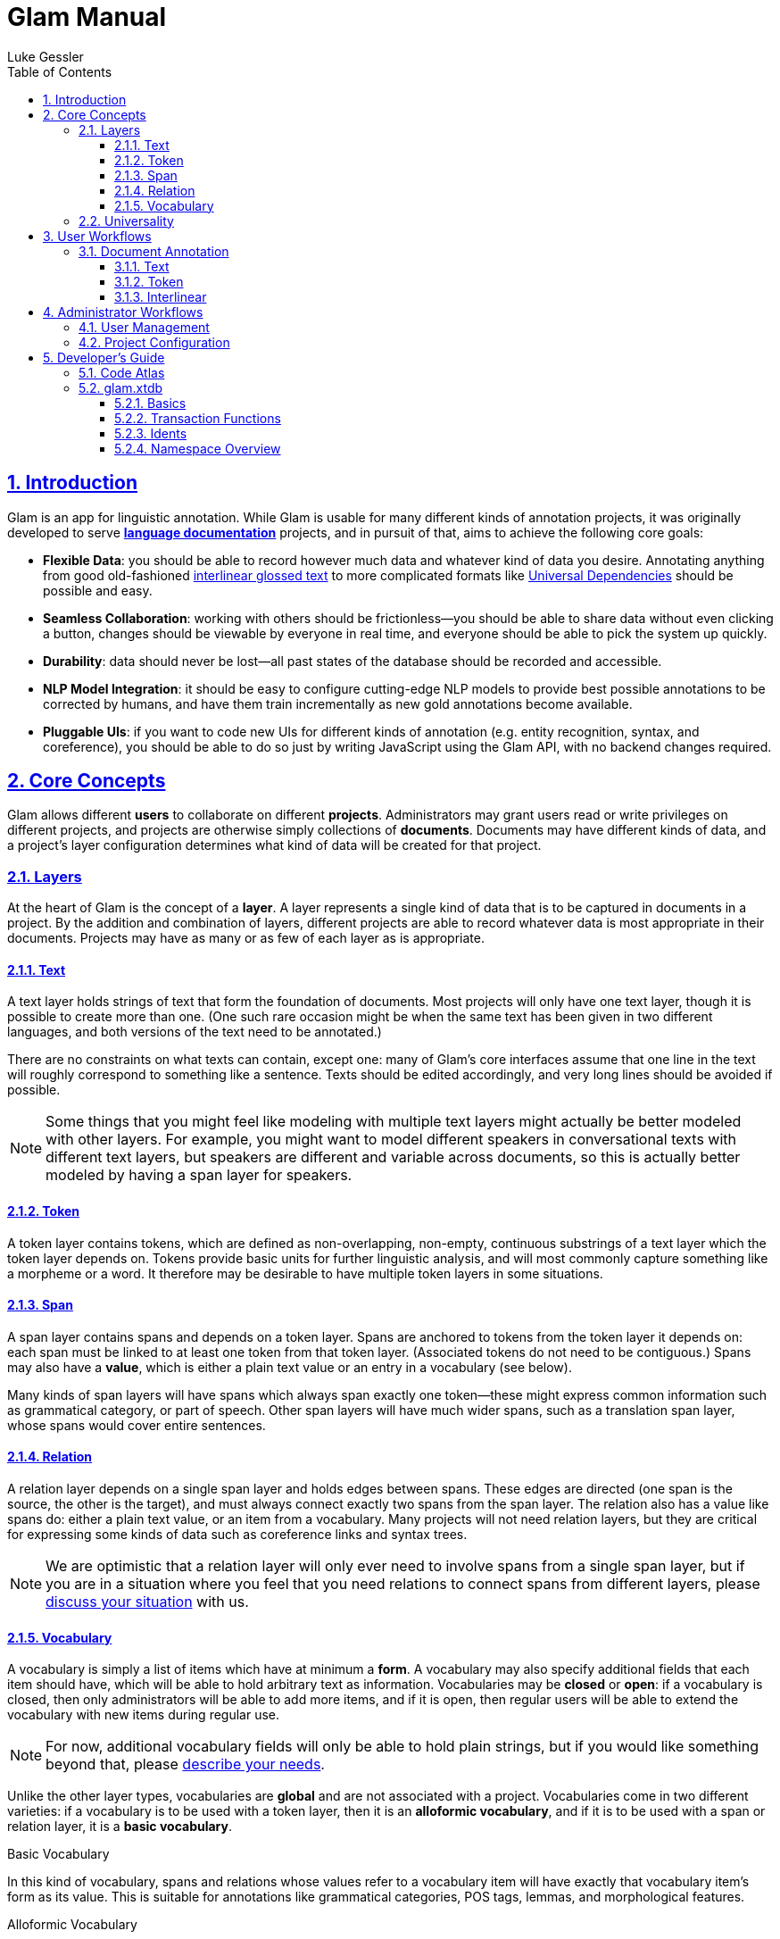 = Glam Manual
:author: Luke Gessler
:lang: en
:encoding: UTF-8
:doctype: book
:toc: left
:toclevels: 3
:sectlinks:
:sectanchors:
:leveloffset: 1
:sectnums:
:imagesdir: img/src
:imagesoutdir: img/out
:favicon: favicon.ico
:hide-uri-scheme: 1
:source-highlighter: coderay

= Introduction

Glam is an app for linguistic annotation.
While Glam is usable for many different kinds of annotation projects, it was originally developed to serve https://en.wikipedia.org/wiki/Language_documentation[**language documentation**] projects, and in pursuit of that, aims to achieve the following core goals:

- **Flexible Data**: you should be able to record however much data and whatever kind of data you desire.
Annotating anything from good old-fashioned https://en.wikipedia.org/wiki/Interlinear_gloss[interlinear glossed text] to more complicated formats like https://universaldependencies.org/format.html[Universal Dependencies] should be possible and easy.
- **Seamless Collaboration**: working with others should be frictionless--you should be able to share data without even clicking a button, changes should be viewable by everyone in real time, and everyone should be able to pick the system up quickly.
- **Durability**: data should never be lost--all past states of the database should be recorded and accessible.
- **NLP Model Integration**: it should be easy to configure cutting-edge NLP models to provide best possible annotations to be corrected by humans, and have them train incrementally as new gold annotations become available.
- **Pluggable UIs**: if you want to code new UIs for different kinds of annotation (e.g. entity recognition, syntax, and coreference), you should be able to do so just by writing JavaScript using the Glam API, with no backend changes required.

= Core Concepts
Glam allows different **users** to collaborate on different **projects**.
Administrators may grant users read or write privileges on different projects, and projects are otherwise simply collections of **documents**.
Documents may have different kinds of data, and a project's layer configuration determines what kind of data will be created for that project.


== Layers
At the heart of Glam is the concept of a **layer**.
A layer represents a single kind of data that is to be captured in documents in a project.
By the addition and combination of layers, different projects are able to record whatever data is most appropriate in their documents.
Projects may have as many or as few of each layer as is appropriate.

=== Text
A text layer holds strings of text that form the foundation of documents.
Most projects will only have one text layer, though it is possible to create more than one.
(One such rare occasion might be when the same text has been given in two different languages, and both versions of the text need to be annotated.)

There are no constraints on what texts can contain, except one: many of Glam's core interfaces assume that one line in the text will roughly correspond to something like a sentence.
Texts should be edited accordingly, and very long lines should be avoided if possible.

NOTE: Some things that you might feel like modeling with multiple text layers might actually be better modeled with other layers.
For example, you might want to model different speakers in conversational texts with different text layers, but speakers are different and variable across documents, so this is actually better modeled by having a span layer for speakers.

=== Token
A token layer contains tokens, which are defined as non-overlapping, non-empty, continuous substrings of a text layer which the token layer depends on.
Tokens provide basic units for further linguistic analysis, and will most commonly capture something like a morpheme or a word.
It therefore may be desirable to have multiple token layers in some situations.

=== Span
A span layer contains spans and depends on a token layer.
Spans are anchored to tokens from the token layer it depends on: each span must be linked to at least one token from that token layer.
(Associated tokens do not need to be contiguous.)
Spans may also have a **value**, which is either a plain text value or an entry in a vocabulary (see below).

Many kinds of span layers will have spans which always span exactly one token--these might express common information such as grammatical category, or part of speech.
Other span layers will have much wider spans, such as a translation span layer, whose spans would cover entire sentences.

=== Relation
A relation layer depends on a single span layer and holds edges between spans.
These edges are directed (one span is the source, the other is the target), and must always connect exactly two spans from the span layer.
The relation also has a value like spans do: either a plain text value, or an item from a vocabulary.
Many projects will not need relation layers, but they are critical for expressing some kinds of data such as coreference links and syntax trees.

NOTE: We are optimistic that a relation layer will only ever need to involve spans from a single span layer, but if you are in a situation where you feel that you need relations to connect spans from different layers, please https://github.com/lgessler/glam/discussions[discuss your situation] with us.

=== Vocabulary
A vocabulary is simply a list of items which have at minimum a **form**.
A vocabulary may also specify additional fields that each item should have, which will be able to hold arbitrary text as information.
Vocabularies may be **closed** or **open**: if a vocabulary is closed, then only administrators will be able to add more items, and if it is open, then regular users will be able to extend the vocabulary with new items during regular use.

NOTE: For now, additional vocabulary fields will only be able to hold plain strings, but if you would like something beyond that, please https://github.com/lgessler/glam/discussions[describe your needs].

Unlike the other layer types, vocabularies are **global** and are not associated with a project.
Vocabularies come in two different varieties: if a vocabulary is to be used with a token layer, then it is an **alloformic vocabulary**, and if it is to be used with a span or relation layer, it is a **basic vocabulary**.

.Basic Vocabulary
In this kind of vocabulary, spans and relations whose values refer to a vocabulary item will have exactly that vocabulary item's form as its value.
This is suitable for annotations like grammatical categories, POS tags, lemmas, and morphological features.

.Alloformic Vocabulary
Alloformic vocabularies are used with token layers, and help address the fact that formal units of linguistic analysis such as words of morphemes often do not surface in texts in their citation form: for example, the Turkish plural marker may surface as either _-lar_ or _-ler_ depending on vowel harmony, but we would like them both to correspond to a single vocabulary item for a morphemic analysis.
An alloformic vocabulary therefore still requires that each item have a canonical **form** which is to serve as a citation form, but it relaxes the requirement that an instantiation of this item have exactly the canonical form.

== Universality
The five layer types described above are technically and conceptually simple.
Recall that one of Glam's goals is to allow you to record any kind of data.
Can we really expect to accommodate any kind of data using just the five layer types?

Cautiously, we expect that the answer is yes.
Researchers in https://aclanthology.org/2020.acl-main.192/[NLP] and https://corpus-tools.org/salt/[corpus linguistics], among others, have already described very similar data models and expressed faith (supported by experimental successes) in their ability to express almost any linguistic formalism.
So, if there is some kind of data you wish to annotate, you can expect that Glam's layer system will be able to handle it.

NOTE: If you're struggling to come up with a plan for your data, don't hesitate to make a post on the https://github.com/lgessler/glam/discussions[discussions page] so others can give you advice.

However, what is not necessarily guaranteed is that Glam will provide you with an ergonomic interface for annotating documents in your layer system.
Glam tries to provide sensible interfaces for the most common kinds of linguistic annotation (such as interlinear glossing), but if your needs are more complex (as they would be with something like constituency treebanking), Glam's interfaces may not be especially ergonomic, and you should consider developing your own UI.

= User Workflows

== Document Annotation
Glam ships with a number of document-level editing interfaces to facilitate typical kinds of annotation.
All of these interfaces will automatically update in real time if multiple users are editing the same document.

=== Text
The text editing interface (at `/document/:id?tab=text`) is used for editing the raw text that will be annotated in the document.

.Raw text entry
A text box allows for entry, and the default "save" action will save the text as it is entered.
No tokens will be created--just the text will be saved.

.Text entry with morpheme tokenization
[#morphent]
You will often want tokens that represent a morpheme rather than a whole word.
To conveniently enter data like this, the text editing interface offers a "save with morpheme tokenization" action.
Text that is entered and saved with this action will create tokens when the text is saved with explicit guidance from you in the form of `-` separators between morphemes.
For example, consider the following raw text:

```
Ox-en plow-ing the field-s
```

When saved with morpheme tokenization mode, two things will happen: first, the `-` separators will be removed from the text's final form; second, tokens will be generated that will have boundaries at `-` separators as well as other heuristic boundaries, such as whitespace characters.
The text above would therefore look like so, where the numbers under each character indicates the token it belongs to:

```
Oxen plowing the fields
1122 3333444 555 666667
```

If you want to include a literal `-` in your text, simply repeat it:

```
The ice--cream melt-ed
=>
The ice-cream melted
111 222344444 555566
```

=== Token

The token editing interface (at `/document/:id?tab=token`) allows you to create and edit tokens.
A token is visually represented in both this interface and the text interface with a black rounded box around its text.

WARNING: Some of the actions described here are only guaranteed to work in Google Chrome. Avoid using other browsers at this time.

.Bulk token creation
Currently, only whitespace tokenization is supported for bulk token editing.
It is recommended that you use text editing with morpheme tokenization if this is not suitable for you.
In the future, it will be possible to use external tokenizers, such as SpaCy's.

.Token deletion
Simply click on a token's box to delete it.

.Token creation
Highlight a totally untokenized span of text, either by clicking and dragging your mouse over it or double clicking on a whole word.
Creation will only succeed if all characters do not belong to any existing token.

.Token editing
To shift the boundaries of an existing token, hover over the token with your mouse and use the following keyboard commands:

- `A` / `←`: expand token left
- `SHIFT+A` / `SHIFT+←`: shrink token left
- `D` / `→`: expand token right
- `SHIFT+D` / `SHIFT+→`: shrink token right

=== Interlinear
The interlinear interface allows <<Project Configuration,properly configured span layers>> to be edited.
For each token, each token-level span layer will have a single field, and for each sentence, each sentence-level span layer will also have a single field.
Changes in the spans' values will be propagated to other users as soon as your cursor leaves a field.

= Administrator Workflows
Administrators are privileged users that can configure all aspects of a Glam instance.

== User Management
Administrators can create new users and manage existing users (`/admin/user`).

== Project Configuration
Each project has its own configuration of layers which will determine the structure of documents inside that project.
Most projects will only need one text layer and one token layer, though one may want to have e.g. tokenizations at both the morpheme and the word level.
Span layers will vary most across projects, as they contain the span-level linguistic annotations that will constitute the bulk of a document's linguistic annotations.

.Span Configuration for Interlinear Editor
The interlinear editor needs to know which span layers represent token-level information (e.g. a POS tag or a grammatical category), and which represent sentence-level information (e.g. a translation).
Once you have configured your project's layers, go to the "Interfaces" tab of the admin's project management activity and configure the span layers you wish to use in the interlinear editor.

.Read and Write Privileges
By default, non-admin users are not allowed to view or edit any projects.
To grant them access, navigate to a project in the Project Management admin activity, visit the "Access" tab, and grant each user the appropriate privileges.

= Developer's Guide

CAUTION: This section is intended only for people who want to extend Glam. You do not need to read this section in order to use Glam.

== Code Atlas

Glam's code is divided into https://clojure.org/reference/namespaces[Clojure namespaces].
If you're not familiar, a Clojure namespace is like a Python module in that it is a contained unit of code that lives in a single file, and the path of the file (relative to the root directory) determines the name of the namespace.
For example, a file at `glam/xtdb/span_layer.clj` holds code the for namespace `glam.xtdb.span-layer`.

WARNING: Note that for historical reasons a `_` in the file name corresponds to a `-` in the namespace name and vice versa. Clojure will complain if this condition is not met.

Most of Glam's code is in the `src/main` root directory.
(There are two other root directories: `src/test`, which contains tests, and `src/dev`, which contains a small amount code that is only used during development.)
Here is a high-level view of some important namespaces under `src/main`:

.glam.server
This namespace contains the heart of the backend.
All the components of the backend that are stateful live here.
These include:

* `glam.server.main`: the programmatic entry point
* `glam.server.config`: the object that holds the configuration object for the backend
* `glam.server.http-server`: the HTTP server which serves the app and handles requests
* `glam.server.pathom-parser`: the setup required for the https://blog.wsscode.com/pathom/v2/pathom/2.2.0/introduction.html[Pathom 2] resolvers defined in `glam.models` (see below)
* `glam.server.xtdb`: the separate https://xtdb.com/[XTDB databases] that are used to manage session information and the rest of all the application's data
* `glam.server.middleware`: the middleware that lets the HTTP server interact with the other major components of the application in order to fulfill requests, i.e. the Pathom parser, the database, and a couple other things.

.glam.xtdb
Each namespace under this one (aside from `access`, `common`, and `util`) contains functions which help you read from and write to the database for the entity whose name is on the namespace.
Think of this as analogous to where your SQL queries would go if you were using a SQL database.
Beware: these functions require you to have a more or less complete understanding of both Glam's data model and XTDB before you can write or modify them successfully.

.glam.models
This is perhaps a bit of an uninformative name.
`glam.models` contains all the functions for the backend which clients invoke when they want to read or write data from the server.
For example, `glam.models.span/create-span` is invoked by clients whenever a client wants to create a span on the server.
Typically, each function under `glam.models` will correspond to a single function under the `glam.xtdb` namespace (e.g. `glam.xtdb.span/create`).

Why have `glam.models`, then?
Because `glam.models` is where validation happens: arguments are checked for validity, users are checked for proper authentication and authorization, and additionally, clients are given helpful error or success messages in response to the `glam.xtdb` function's success.
`glam.xtdb` do not attempt to check any of these things before executing.

Additionally, the `glam.models` namespace sometimes contains validation logic related to certain fields.
For example, `glam.models.document` has a validation function that checks whether the name of the document is between 1 and 80 characters in length.
For this reason, many of the files in this namespace end with the `.cljc` extension, which indicates to the Clojure[Script] compilers that the file can be read both as valid Clojure and ClojureScript.
This helps us write validation logic exactly once, precluding inconsistency on client and server.

.glam.client
This is the namespace that almost all of the ClojureScript code lives under.
The majority of this code by volume is under `glam.client.ui`, but the namespaces which are not under that contain important bureaucratic information, mostly for Fulcro (`glam.client.application`), but also for the router (`glam.client.router`).

.glam.client.ui
This is where all of the https://fulcro.fulcrologic.com/[Fulcro] components live.
A Fulcro component is a React component with some extra bits specific to Fulcro.
Fulcro is too much of a thing to even try to explain here, so consult the documents if you need to understand it.
However, note that it is possible for this code to interoperate with plain React components written in JavaScript.
As of the writing of this section, this has not been done yet, but this may change soon.

.glam.algos
There are some data operations that are quite complicated (e.g. taking two versions of a string and finding the shortest sequence of string edits that can produce one from the other) that have been separate out into this namespace to keep the places where they are consumed from being overrun by their length.
This is where they live.

== glam.xtdb

Instead of a SQL database, Glam uses https://www.xtdb.com/[XTDB] for data persistence.
XTDB has some unusual features.
One very exciting one for us is that it is immutable, meaning that whenever a write happens, the previous state of the database is not overwritten.
Because of this, every past state of the database is viewable.
XTDB has other features which make it well suited to our task.

In this section, we'll review how Glam implements its core data model using XTDB.
This section assumes familiarity with the basics of XTDB and Glam's data model.
Consult the https://www.xtdb.com/learn[XTDB learning materials] and the earlier sections of this document respectively before proceeding.

=== Basics
Just as you might expect the data for a document to be spread out across different tables for a SQL approach, in XTDB, we make a separate document for every different kind of data that makes up a project or a document.
Every token, for example, will have its own document.
Each document has attributes, which you can again think of as analogous to a SQL column.

Let's consider an example. A `token` document has the following attributes:

* `:token/id`: the ID of this token. Note this is also stored on `:xt/id`, which is a required property for all XTDB documents. The reason why we also have `:token/id` in addition to `:xt/id` even though their values are the same is that querying for `:token/id` will allow us to easily find documents that represent tokens. Every other document also has an `:x/id` attribute like this, e.g. `:project/id`.
* `:token/layer`: the ID of the layer that this token belongs to, i.e. the `:token-layer/id` of the `token-layer` associated document. In SQL, this would be a foreign key that you could use to facilitate joins.
* `:token/text`: the ID of the text that this token is a token of, i.e. the `:text/id` of the associated text.
* `:token/begin`, `:token/end`: substring indices for the text which indicate the bounds of this token.

Putting that all together (ignoring layers):

[,clojure]
----
;; A text object
{:xt/id      1
 :text/id    1
 :text/layer ...
 :text/body  "Hello, world"}

{:xt/id       2
 :token/id    2
 :token/layer ...
 :token/text  1
 :token/begin 0
 :token/end   5}
----

The token represented by the second document captures the substring `"Hello"` in the text.

=== Transaction Functions
The data structures we just described are highly relational, and as such we need to take care to never allow an invalid state to occur.
Every attribute which refers to another document with an ID must always be valid, or bad things will start happening.
Consider, for example, what must happen when we delete a `text` object.
If a `text` no longer exists, then we must be sure to delete all of the `token` objects that depend on it, and so on for dependents of `token` objects.
And importantly, we must make sure that this deletion is an all-or-nothing affair: it would be bad if the deletion process succeeded only on some documents, or if database reads occurred while the deletion was in progress, yielding a view that would have invalid joins.

XTDB has an elegant solution for this in the form of the https://www.xtdb.com/blog/xtdb-transaction-functions[transaction function].
First of all, recall that all writes happen with XTDB's `submit-tx` function, which takes a vector of transaction operations which are executed in order.
This alone isn't enough, since XTDB's primitive `:xtdb.api/delete` transaction operation isn't sufficiently expressive for the detailed behavior our data model requires.
For example, when a token is deleted, a span that contains that token should be deleted if and only if the token was the only one contained in the span.
This is where the transaction function comes in: it allows us to define our own transaction operations that have the freedom of arbitrary code and the guarantees associated with being executed within a transaction by XTDB.

To make using transaction functions as convenient as possible, we define new transaction functions using `glam.xtdb.easy/deftx`.
Consider an example: `glam.xtdb.token/delete`:

[,clojure]
----
(gxe/deftx delete [node eid]
  (let [spans (get-span-ids node eid)]
    (into
      (reduce into (map #(s/remove-token** node % eid) spans))
      [(gxe/delete* eid)])))
----

This looks a lot like a normal function definition, but there are a few things to note about this.
First of all, the first argument to the function must always be `node`, which will be bound to the XTDB node executing the function.
Second, `deftx` actually defines _two_ things.
There is an internal version of the function that is trailed with `pass:[**]`, and invoking this prepares an XTDB transaction which contains only the invocation of this transaction function.
The normal version of this function without the `pass:[**]` at the end does the same but also invokes the transaction immediately.
Having these two variants allows us to use the asterisk-less version whenever we're interested in that operation as our top-level goal, and the asterisk-ful version whenever we want to use that operation as a part of another operation.
In the example above, we can see that this transaction function relies on another transaction function, `glam.xtdb.span/remove-token**`.

NOTE: Throughout glam.xtdb, it is a convention that any function ending with `pass:[*]` will return a transaction operation, and any function ending with `pass:[**]` will return a transaction (i.e., a vector of transaction operations).

Let's go through an example to make all of that concrete, continuing with `glam.xtdb.token/delete`.
First, let's observe that this function is stored in the database:

[,clojure]
----
(gxe/entity user/node :glam.xtdb.token/delete)
=>
{:xt/id :glam.xtdb.token/delete
 :xt/fn
 (clojure.core/fn
  [node eid]
  (let
   [spans (glam.xtdb.token/get-span-ids node eid)]
    (into
     (reduce into (map (fn* [p1__98802#] (glam.xtdb.span/remove-token** node p1__98802# eid)) spans))
     [(glam.xtdb.easy/delete* eid)]))))}
----

This code should look very familiar--it's what we saw above!
(Don't worry about the minor differences on variable names--that's an implementation detail that you can safely ignore.)
Now let's see what the result of invoking `delete**` is:

[,clojure]
----
(glam.xtdb.token/delete** node 5)
=> [[:xtdb.api/fn :glam.xtdb.token/delete 5]]
----

As you can see, not much happens: all this does is to prepare the transaction function's invocation by formatting it with its arguments.
Nothing has happened to the database.
Invoking `(glam.xtdb.token/delete node 5)`, on the other hand, would have submitted this to the database, equivalent to `(xtdb.api/submit-tx node (glam.xtdb.token/delete** node 5))`.

=== Idents
In most places in Glam, we will refer to an entity simply with its ID.
This is true, for example, in all XTDB documents: `:token/text` has as its associated value the ID of the associated `text`.
However, in some places, you will see idents, which are two-item vectors where the first value is a keyword like `:text/id` and the second value is the ID.
This is called an *ident*, and it is another way of referring to an entity which encodes its type.
We use idents because https://blog.wsscode.com/pathom/v2/pathom/2.2.0/introduction.html[Pathom] (the library we use for graph query processing) works in terms of them.
For this reason, you will see that many namespaces have an `xt->pathom` function which will convert IDs to idents.

=== Namespace Overview

All namespaces under `glam.xtdb` are devoted to a particular data type, with the following exceptions:

* `glam.xtdb.easy` has functions which offer a higher-level interface to XTDB.
* `glam.xtdb.common` has mostly low-level helper functions which are used by other namespaces.
* `glam.xtdb.access` contains the logic used in `glam.models` namespaces to determine whether a user is authorized to perform certain actions.


// [,clojure]
// ----
// include::https://raw.githubusercontent.com/lgessler/glam/master/src/workspaces/glam/main_ws.cljs[lines=1..3]
// ----

